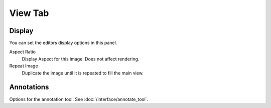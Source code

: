 
********
View Tab
********

.. _bpy.types.Image.display_aspect:
.. _bpy.types.SpaceImageEditor.show_repeat:

Display
=======

You can set the editors display options in this panel.

.. TODO2.8
   .. figure:: /images/editors_uv-image_display-panel_panel.png
      :align: right

      Display panel.

      With both an image and UVs selected.

Aspect Ratio
   Display Aspect for this image. Does not affect rendering.
Repeat Image
   Duplicate the image until it is repeated to fill the main view.


Annotations
===========

Options for the annotation tool.
See :doc:`/interface/annotate_tool`.
